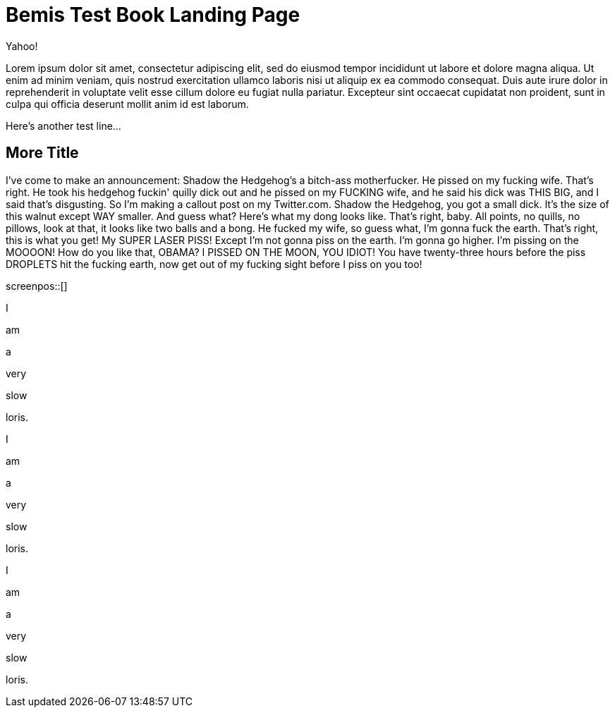 = Bemis Test Book Landing Page

Yahoo!

Lorem ipsum dolor sit amet, consectetur adipiscing elit, sed do eiusmod tempor incididunt ut labore et dolore magna aliqua.
Ut enim ad minim veniam, quis nostrud exercitation ullamco laboris nisi ut aliquip ex ea commodo consequat.
Duis aute irure dolor in reprehenderit in voluptate velit esse cillum dolore eu fugiat nulla pariatur.
Excepteur sint occaecat cupidatat non proident, sunt in culpa qui officia deserunt mollit anim id est laborum.

Here's another test line...

== More Title

I've come to make an announcement: Shadow the Hedgehog's a bitch-ass motherfucker.
He pissed on my fucking wife.
That's right.
He took his hedgehog fuckin' quilly dick out and he pissed on my FUCKING wife, and he said his dick was THIS BIG, and I said that's disgusting.
So I'm making a callout post on my Twitter.com.
Shadow the Hedgehog, you got a small dick.
It's the size of this walnut except WAY smaller.
And guess what?
Here's what my dong looks like.
That's right, baby.
All points, no quills, no pillows, look at that, it looks like two balls and a bong.
He fucked my wife, so guess what, I'm gonna fuck the earth.
That's right, this is what you get!
My SUPER LASER PISS!
Except I'm not gonna piss on the earth.
I'm gonna go higher.
I'm pissing on the MOOOON!
How do you like that, OBAMA?
I PISSED ON THE MOON, YOU IDIOT!
You have twenty-three hours before the piss DROPLETS hit the fucking earth, now get out of my fucking sight before I piss on you too!

screenpos::[]

I

am

a

very

slow

loris.

I

am

a

very

slow

loris.

I

am

a

very

slow

loris.
